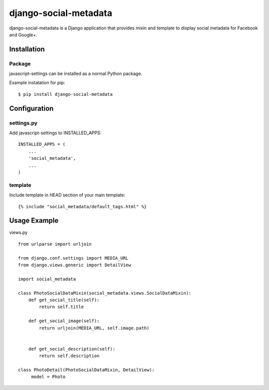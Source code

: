 django-social-metadata
======================

django-social-metadata is a Django application that provides mixin and
template to display social metadata for Facebook and Google+.

Installation
------------

Package
_______

javascript-settings can be installed as a normal Python package.

Example instalation for pip::

    $ pip install django-social-metadata


Configuration
-------------

settings.py
___________

Add javascript-settings to INSTALLED_APPS::

    INSTALLED_APPS = (
        ...
        'social_metadata',
        ...
    )

template
________

Include template in HEAD section of your main template::

    {% include "social_metadata/default_tags.html" %}

Usage Example
-------------

views.py ::

    from urlparse import urljoin

    from django.conf.settings import MEDIA_URL
    from django.views.generic import DetailView

    import social_metadata

    class PhotoSocialDataMixin(social_metadata.views.SocialDataMixin):
        def get_social_title(self):
            return self.title

        def get_social_image(self):
            return urljoin(MEDIA_URL, self.image.path)


        def get_social_description(self):
            return self.description

    class PhotoDetail(PhotoSocialDataMixin, DetailView):
         model = Photo
